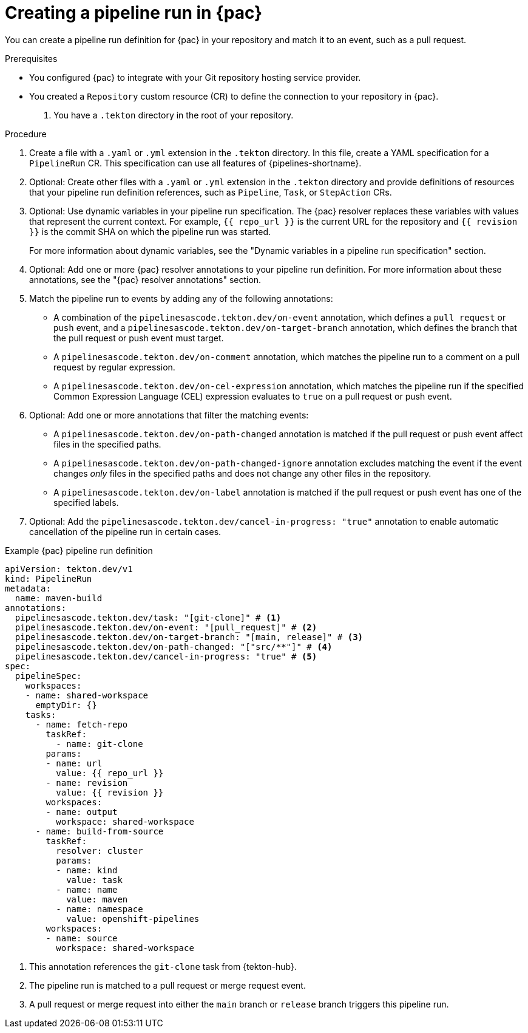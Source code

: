 // This module is included in the following assemblies:
// * pac/creating-pipeline-runs-pac.adoc

:_mod-docs-content-type: PROCEDURE
[id="creating-pipeline-run-pac_{context}"]
= Creating a pipeline run in {pac}

You can create a pipeline run definition for {pac} in your repository and match it to an event, such as a pull request.

.Prerequisites

* You configured {pac} to integrate with your Git repository hosting service provider.

* You created a `Repository` custom resource (CR) to define the connection to your repository in {pac}.

. You have a `.tekton` directory in the root of your repository.

.Procedure

. Create a file with a `.yaml` or `.yml` extension in the `.tekton` directory. In this file, create a YAML specification for a `PipelineRun` CR. This specification can use all features of {pipelines-shortname}.

. Optional: Create other files with a `.yaml` or `.yml` extension in the `.tekton` directory and provide definitions of resources that your pipeline run definition references, such as `Pipeline`, `Task`, or `StepAction` CRs.

. Optional: Use dynamic variables in your pipeline run specification. The {pac} resolver replaces these variables with values that represent the current context. For example, `{{ repo_url }}` is the current URL for the repository and `{{ revision }}` is the commit SHA on which the pipeline run was started.
+
For more information about dynamic variables, see the "Dynamic variables in a pipeline run specification" section.

. Optional: Add one or more {pac} resolver annotations to your pipeline run definition. For more information about these annotations, see the "{pac} resolver annotations" section.

. Match the pipeline run to events by adding any of the following annotations:

** A combination of the `pipelinesascode.tekton.dev/on-event` annotation, which defines a `pull request` or `push` event, and a `pipelinesascode.tekton.dev/on-target-branch` annotation, which defines the branch that the pull request or push event must target.

** A `pipelinesascode.tekton.dev/on-comment` annotation, which matches the pipeline run to a comment on a pull request by regular expression.

** A `pipelinesascode.tekton.dev/on-cel-expression` annotation, which matches the pipeline run if the specified Common Expression Language (CEL) expression evaluates to `true` on a pull request or push event.

. Optional: Add one or more annotations that filter the matching events:

** A `pipelinesascode.tekton.dev/on-path-changed` annotation is matched if the pull request or push event affect files in the specified paths.

** A `pipelinesascode.tekton.dev/on-path-changed-ignore` annotation excludes matching the event if the event changes _only_ files in the specified paths and does not change any other files in the repository.

** A `pipelinesascode.tekton.dev/on-label` annotation is matched if the pull request or push event has one of the specified labels.

. Optional: Add the `pipelinesascode.tekton.dev/cancel-in-progress: "true"` annotation to enable automatic cancellation of the pipeline run in certain cases.

.Example {pac} pipeline run definition
[source,yaml]
----
apiVersion: tekton.dev/v1
kind: PipelineRun
metadata:
  name: maven-build
annotations:
  pipelinesascode.tekton.dev/task: "[git-clone]" # <1>
  pipelinesascode.tekton.dev/on-event: "[pull_request]" # <2>
  pipelinesascode.tekton.dev/on-target-branch: "[main, release]" # <3>
  pipelinesascode.tekton.dev/on-path-changed: "["src/**"]" # <4>
  pipelinesascode.tekton.dev/cancel-in-progress: "true" # <5>
spec:
  pipelineSpec:
    workspaces:
    - name: shared-workspace
      emptyDir: {}
    tasks:
      - name: fetch-repo
        taskRef:
          - name: git-clone
        params:
        - name: url
          value: {{ repo_url }}
        - name: revision
          value: {{ revision }}
        workspaces:
        - name: output
          workspace: shared-workspace
      - name: build-from-source
        taskRef:
          resolver: cluster
          params:
          - name: kind
            value: task
          - name: name
            value: maven
          - name: namespace
            value: openshift-pipelines
        workspaces:
        - name: source
          workspace: shared-workspace
----
<1> This annotation references the `git-clone` task from {tekton-hub}.
<2> The pipeline run is matched to a pull request or merge request event.
<3> A pull request or merge request into either the `main` branch or `release` branch triggers this pipeline run.
